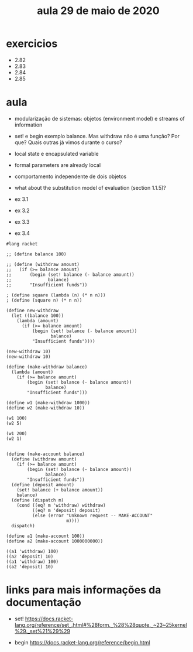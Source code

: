 #+Title: aula 29 de maio de 2020

* exercicios

- 2.82
- 2.83
- 2.84
- 2.85

* aula

- modularização de sistemas: objetos (environment model) e streams of
  information

- set! e begin exemplo balance. Mas withdraw não é uma função? Por
  que? Quais outras já vimos durante o curso?

- local state e encapsulated variable

- formal parameters are already local

- comportamento independente de dois objetos

- what about the substitution model of evaluation (section 1.1.5)?

- ex 3.1
- ex 3.2
- ex 3.3
- ex 3.4

#+BEGIN_SRC racket
#lang racket

;; (define balance 100)

;; (define (withdraw amount)
;;   (if (>= balance amount)
;;       (begin (set! balance (- balance amount))
;;              balance)
;;       "Insufficient funds"))

; (define square (lambda (n) (* n n)))
; (define (square n) (* n n))

(define new-withdraw
  (let ((balance 100))
    (lambda (amount)
      (if (>= balance amount)
          (begin (set! balance (- balance amount))
                 balance)
          "Insufficient funds"))))

(new-withdraw 10)
(new-withdraw 10)

(define (make-withdraw balance)
  (lambda (amount)
    (if (>= balance amount)
        (begin (set! balance (- balance amount))
               balance)
        "Insufficient funds")))

(define w1 (make-withdraw 1000))
(define w2 (make-withdraw 10))

(w1 100)
(w2 5)

(w1 200)
(w2 1)


(define (make-account balance)
  (define (withdraw amount)
    (if (>= balance amount)
        (begin (set! balance (- balance amount))
               balance)
        "Insufficient funds"))
  (define (deposit amount)
    (set! balance (+ balance amount))
    balance)
  (define (dispatch m)
    (cond ((eq? m 'withdraw) withdraw)
          ((eq? m 'deposit) deposit)
          (else (error "Unknown request -- MAKE-ACCOUNT"
                       m))))
  dispatch)

(define a1 (make-account 100))
(define a2 (make-account 1000000000))

((a1 'withdraw) 100)
((a2 'deposit) 10)
((a1 'withdraw) 100)
((a2 'deposit) 10)
#+END_SRC

* links para mais informações da documentação

- set!
 https://docs.racket-lang.org/reference/set_.html#%28form._%28%28quote._~23~25kernel%29._set%21%29%29

- begin
 https://docs.racket-lang.org/reference/begin.html

